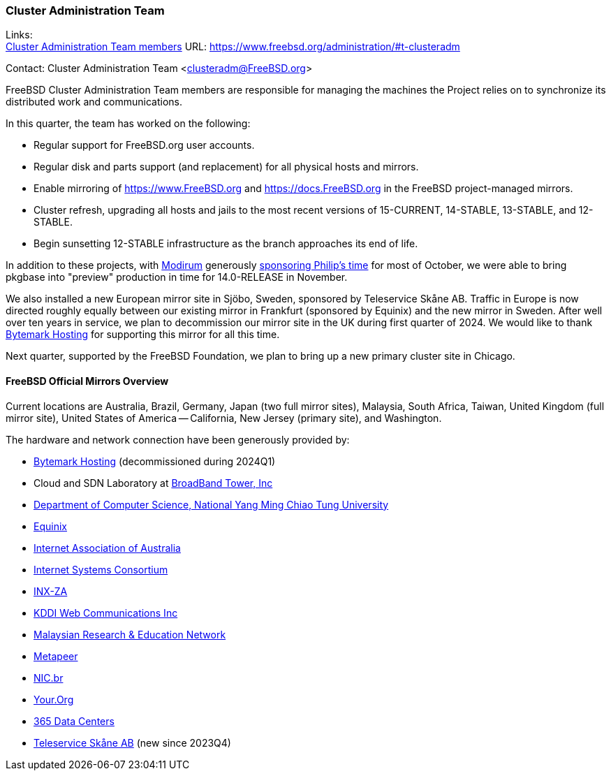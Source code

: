 === Cluster Administration Team

Links: +
link:https://www.freebsd.org/administration/#t-clusteradm[Cluster Administration Team members] URL: link:https://www.freebsd.org/administration/#t-clusteradm[]

Contact: Cluster Administration Team <clusteradm@FreeBSD.org>

FreeBSD Cluster Administration Team members are responsible for managing the machines the Project relies on to synchronize its distributed work and communications.

In this quarter, the team has worked on the following:

* Regular support for FreeBSD.org user accounts.
* Regular disk and parts support (and replacement) for all physical hosts and mirrors.
* Enable mirroring of link:https://www.FreeBSD.org[] and link:https://docs.FreeBSD.org[] in the FreeBSD project-managed mirrors.
* Cluster refresh, upgrading all hosts and jails to the most recent versions of 15-CURRENT, 14-STABLE, 13-STABLE, and 12-STABLE.
* Begin sunsetting 12-STABLE infrastructure as the branch approaches its end of life.

In addition to these projects, with link:https://www.modirum.com[Modirum] generously link:https://github.com/sponsors/ppaeps/[sponsoring Philip's time] for most of October, we were able to bring pkgbase into "preview" production in time for 14.0-RELEASE in November.

We also installed a new European mirror site in Sjöbo, Sweden, sponsored by Teleservice Skåne AB.
Traffic in Europe is now directed roughly equally between our existing mirror in Frankfurt (sponsored by Equinix) and the new mirror in Sweden.
After well over ten years in service, we plan to decommission our mirror site in the UK during first quarter of 2024.
We would like to thank link:https://www.bytemark.co.uk/[Bytemark Hosting] for supporting this mirror for all this time.

Next quarter, supported by the FreeBSD Foundation, we plan to bring up a new primary cluster site in Chicago.

==== FreeBSD Official Mirrors Overview

Current locations are Australia, Brazil, Germany, Japan (two full mirror sites), Malaysia, South Africa, Taiwan, United Kingdom (full mirror site), United States of America -- California, New Jersey (primary site), and Washington.

The hardware and network connection have been generously provided by:

* https://www.bytemark.co.uk/[Bytemark Hosting] (decommissioned during 2024Q1)
* Cloud and SDN Laboratory at https://www.bbtower.co.jp/en/corporate/[BroadBand Tower, Inc]
* https://www.cs.nycu.edu.tw/[Department of Computer Science, National Yang Ming Chiao Tung University]
* https://deploy.equinix.com/[Equinix]
* https://internet.asn.au/[Internet Association of Australia]
* https://www.isc.org/[Internet Systems Consortium]
* https://www.inx.net.za/[INX-ZA]
* https://www.kddi-webcommunications.co.jp/english/[KDDI Web Communications Inc]
* https://www.mohe.gov.my/en/services/research/myren[Malaysian Research & Education Network]
* https://www.metapeer.com/[Metapeer]
* https://nic.br/[NIC.br]
* https://your.org/[Your.Org]
* https://365datacenters.com/[365 Data Centers]
* https://www.teleservice.net/[Teleservice Skåne AB] (new since 2023Q4)
